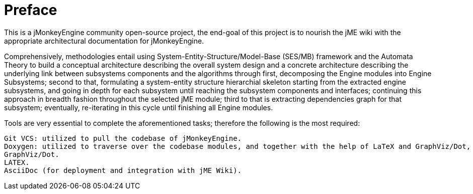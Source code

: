 = Preface

This is a jMonkeyEngine community open-source project, the end-goal of this project is to nourish the jME wiki with the appropriate architectural documentation for jMonkeyEngine.

Comprehensively, methodologies entail using System-Entity-Structure/Model-Base (SES/MB) framework and the Automata Theory to build a conceptual architecture describing the overall system design and a concrete architecture describing the underlying link between subsystems components and the algorithms through first, decomposing the Engine modules into Engine Subsystems; second to that, formulating a system-entity structure hierarchial skeleton starting from the extracted engine subsystems, and going in depth for each subsystem until reaching the subsystem components and interfaces; continuing this approach in breadth fashion throughout the selected jME module; third to that is extracting dependencies graph for that subsystem; eventually, re-iterating in this cycle until finishing all Engine modules.

Tools are very essential to complete the aforementioned tasks; therefore the following is the most required:

    Git VCS: utilized to pull the codebase of jMonkeyEngine.
    Doxygen: utilized to traverse over the codebase modules, and together with the help of LaTeX and GraphViz/Dot, generates depe
    GraphViz/Dot.
    LATEX.
    AsciiDoc (for deployment and integration with jME Wiki).
